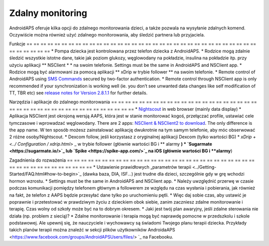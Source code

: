 Zdalny monitoring
**************************************************

.. image:: ../images/KidsMonitoring.png
  :alt: Monitorowanie dzieci
  
AndroidAPS oferuje kilka opcji do zdalnego monitorowania dzieci, a także pozwala na wysyłanie zdalnych komend. Oczywiście można również użyć zdalnego monitorowania, aby śledzić partnera lub przyjaciela.

Funkcje
== == == == == == == == == == == == == == == == == == == == == == == == == == == == == == == == == == == == == == ==
* Pompa dziecka jest kontrolowana przez telefon dziecka z AndroidAPS.
* Rodzice mogą zdalnie śledzić wszystkie istotne dane, takie jak poziom glukozy, węglowodany na pokładzie, insulina na pokładzie itp. przy użyciu aplikacji ** NSClient * * na swoim telefonie. Settings must be the same in AndroidAPS and NSClient app.
* Rodzice mogą być alarmowani za pomocą aplikacji ** xDrip w trybie follower ** na swoim telefonie.
* Remote control of AndroidAPS using `SMS Commands <../Children/SMS-Commands.html>`_ secured by two-factor authentication.
* Remote control through NSClient app is only recommended if your synchronization is working well (ie. you don’t see unwanted data changes like self modification of TT, TBR etc) see `release notes for Version 2.8.1.1 <../Installing-AndroidAPS/Releasenotes.html#important-hints>`_ for further details.

Narzędzia i aplikacje do zdalnego monitorowania
== == == == == == == == == == == == == == == == == == == == == == == == == == == == == == == == == == == == == == ==
* `Nightscout <https://nightscout.github.io/>`_ in web browser (mainly data display)
* Aplikacja NSClient jest okrojoną wersją AAPS, która jest w stanie monitorować kogoś, przełączać profile, ustawiać cele tymczasowe i wprowadzać węglowodany. There are 2 apps:  `NSClient & NSClient2 to download <https://github.com/nightscout/AndroidAPS/releases/>`_. The only difference is the app name. W ten sposób możesz zainstalować aplikację dwukrotnie na tym samym telefonie, aby móc obserwować 2 różne osoby/Nightscout.
* Dexcom follow, jeśli korzystasz z oryginalnej aplikacji Dexcom (tylko wartości BG)
*	`xDrip + <../ Configuration / xdrip.html>` _ w trybie follower (głównie wartości BG i ** alarmy **)
*	`Sugarmate <https://sugarmate.io/>`_ lub `Spike <https://spike-app.com/>`_ na iOS (głównie wartości BG i **alarmy**)

Zagadnienia do rozważenia
== == == == == == == == == == == == == == == == == == == == == == == == == == == == == == == == == == == == == == ==
* Ustawienie prawidłowych „parametrów terapii <../Getting-Started/FAQ.html#how-to-begin>`_ (dawka baza, DIA, ISF...) jest trudne dla dzieci, szczególnie gdy w grę wchodzi hormon wzrostu. 
* Settings must be the same in AndroidAPS and NSClient app.
* Należy uwzględnić przerwę w czasie podczas komunikacji pomiędzy telefonem głównym a followerem ze względu na czas wysłania i pobierania, jak również na fakt, że telefon z AAPS będzie przesyłać dane tylko po uruchomieniu pętli.
* Więc daj sobie czas, aby ustawić je poprawnie i przetestować w prawdziwym życiu z dzieckiem obok siebie, zanim zaczniesz zdalne monitorowanie i terapię. Czas wolny od szkoły może być na to dobrym okresem.
* Jaki jest twój plan awaryjny, jeśli zdalne sterowania nie działa (np. problem z siecią)?
* Zdalne monitorowanie i terapia mogą być naprawdę pomocne w przedszkolu i szkole podstawowej. Ale upewnij się, że nauczyciele i wychowawcy są świadomi Twojego planu terapii dziecka. Przykłady takich planów terapii można znaleźć w sekcji plików użytkowników AndroidaAPS <https://www.facebook.com/groups/AndroidAPSUsers/files/> `_ na Facebooku.
